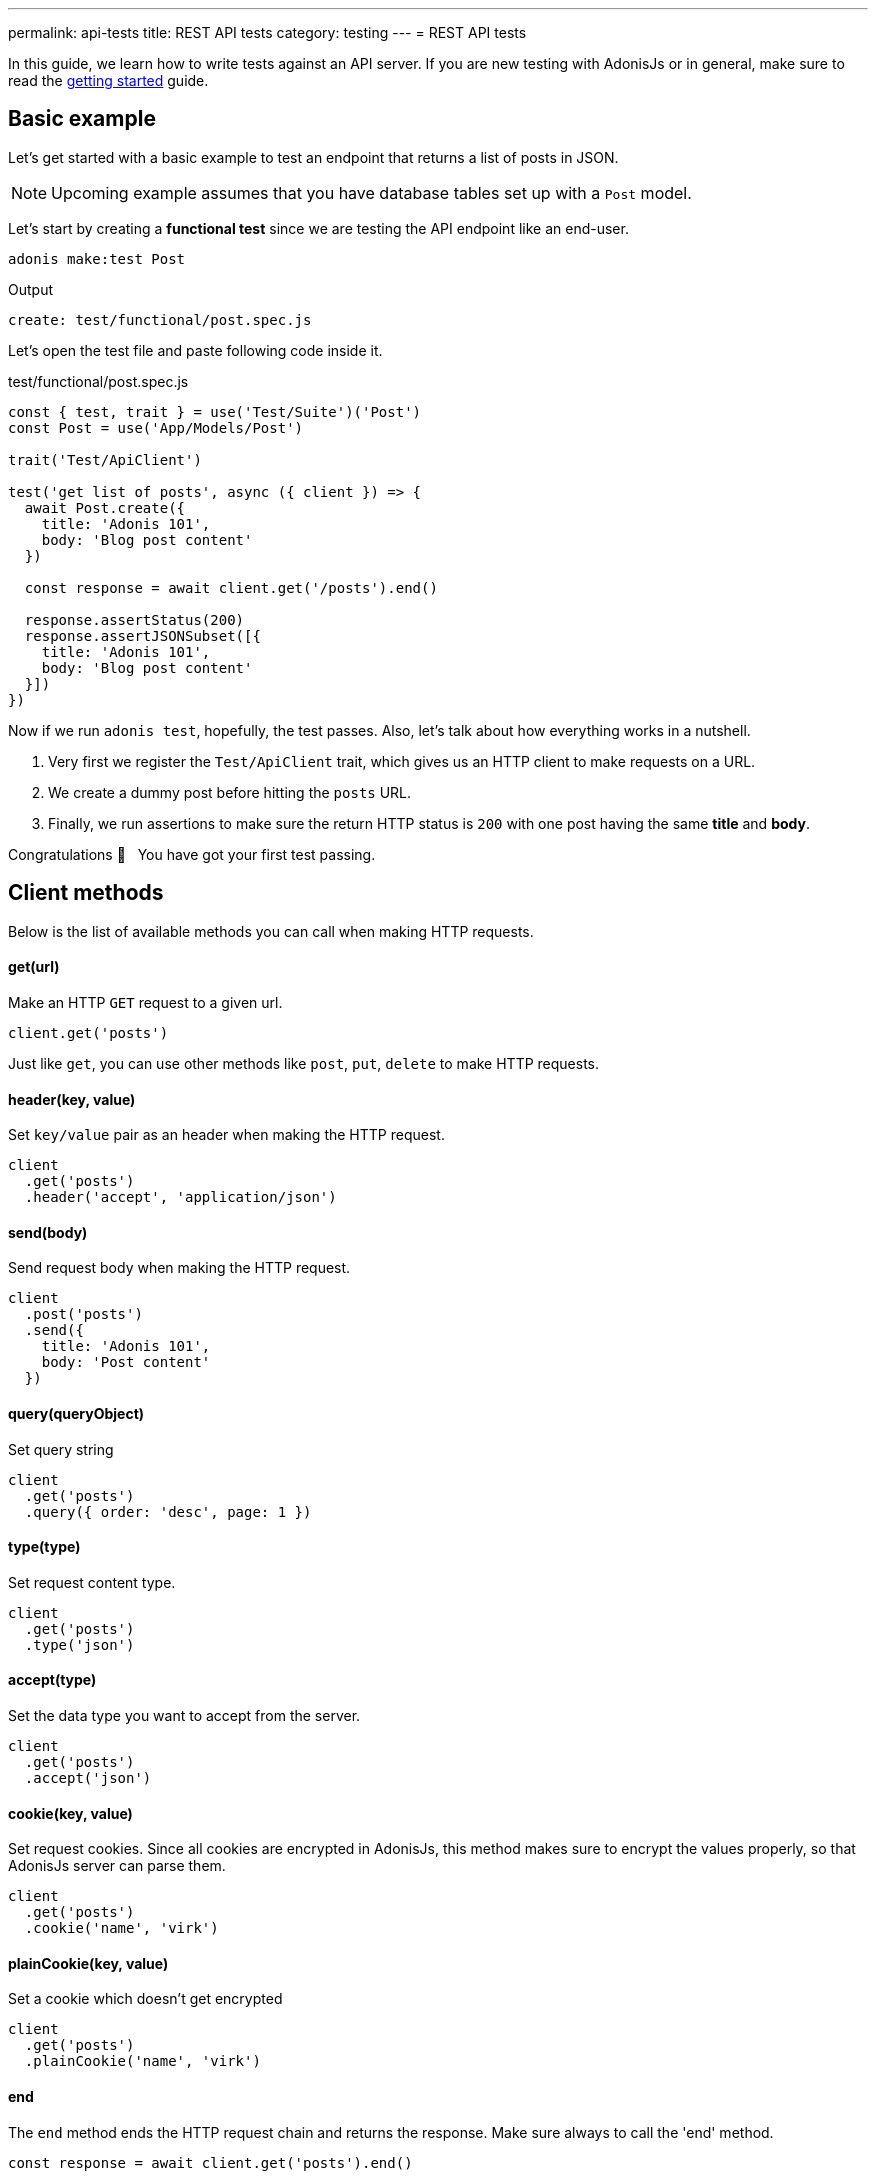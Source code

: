 ---
permalink: api-tests
title: REST API tests
category: testing
---
= REST API tests

toc::[]

In this guide, we learn how to write tests against an API server. If you are new testing with AdonisJs or in general, make sure to read the link:testing[getting started] guide.

== Basic example
Let's get started with a basic example to test an endpoint that returns a list of posts in JSON.

NOTE: Upcoming example assumes that you have database tables set up with a `Post` model.

Let's start by creating a *functional test* since we are testing the API endpoint like an end-user.

[source, bash]
----
adonis make:test Post
----

Output
[source, bash]
----
create: test/functional/post.spec.js
----

Let's open the test file and paste following code inside it.

.test/functional/post.spec.js
[source, js]
----
const { test, trait } = use('Test/Suite')('Post')
const Post = use('App/Models/Post')

trait('Test/ApiClient')

test('get list of posts', async ({ client }) => {
  await Post.create({
    title: 'Adonis 101',
    body: 'Blog post content'
  })

  const response = await client.get('/posts').end()

  response.assertStatus(200)
  response.assertJSONSubset([{
    title: 'Adonis 101',
    body: 'Blog post content'
  }])
})
----

Now if we run `adonis test`, hopefully, the test passes. Also, let's talk about how everything works in a nutshell.

1. Very first we register the `Test/ApiClient` trait, which gives us an HTTP client to make requests on a URL.
2. We create a dummy post before hitting the `posts` URL.
3. Finally, we run assertions to make sure the return HTTP status is `200` with one post having the same *title* and *body*.

Congratulations 👏  &nbsp; You have got your first test passing.

== Client methods
Below is the list of available methods you can call when making HTTP requests.

==== get(url)
Make an HTTP `GET` request to a given url.

[source, js]
----
client.get('posts')
----

Just like `get`, you can use other methods like `post`, `put`, `delete` to make HTTP requests.

==== header(key, value)
Set `key/value` pair as an header when making the HTTP request.

[source, js]
----
client
  .get('posts')
  .header('accept', 'application/json')
----

==== send(body)
Send request body when making the HTTP request.

[source, js]
----
client
  .post('posts')
  .send({
    title: 'Adonis 101',
    body: 'Post content'
  })
----

==== query(queryObject)
Set query string

[source, js]
----
client
  .get('posts')
  .query({ order: 'desc', page: 1 })
----

==== type(type)
Set request content type.

[source, js]
----
client
  .get('posts')
  .type('json')
----

==== accept(type)
Set the data type you want to accept from the server.

[source, js]
----
client
  .get('posts')
  .accept('json')
----

==== cookie(key, value)
Set request cookies. Since all cookies are encrypted in AdonisJs, this method makes sure to encrypt the values properly, so that AdonisJs server can parse them.

[source, js]
----
client
  .get('posts')
  .cookie('name', 'virk')
----

==== plainCookie(key, value)
Set a cookie which doesn't get encrypted

[source, js]
----
client
  .get('posts')
  .plainCookie('name', 'virk')
----

==== end
The `end` method ends the HTTP request chain and returns the response. Make sure always to call the 'end' method.

[source, js]
----
const response = await client.get('posts').end()
----

== Multipart requests
The API client also makes it possible to make multipart requests and send files as part of the request body.

[source, js]
----
await client
  .post('posts')
  .field('title', 'Adonis 101')
  .attach('cover_image', Helpers.tmpPath('cover-image.jpg'))
  .end()
----

Also, you can set HTML form style field names to send an array of data.

[source, js]
----
await client
  .post('user')
  .field('user[name]', 'Virk')
  .field('user[email]', 'virk@adonisjs.com')
  .end()
----

== Sessions
When writing tests, you may want to set sessions beforehand, and same can be done by using the `Session/Client` trait.

NOTE: Make sure you have installed the session provider before you can take advantage of the `Session/Client` trait.

[source, js]
----
const { test, trait } = use('Test/Suite')('Post')

trait('Test/ApiClient')
trait('Session/Client')

test('get list of posts', async ({ client }) => {
  const response = await client
    .get('posts')
    .session('adonis-auth', 1)
    .end()
})
----

== Authentication
Also, you can authenticate users beforehand by using the `Auth/Client` trait.

[source, js]
----
const { test, trait } = use('Test/Suite')('Post')

trait('Test/ApiClient')
trait('Session/Client')
trait('Auth/Client')

test('get list of posts', async ({ client }) => {
  const user = await User.find(1)

  const response = await client
    .get('posts')
    .loginVia(user)
    .end()
})
----

Alternatively, you can pass a custom scheme to be used for authenticating users.

[source, js]
----
client
  .get('posts')
  .loginVia(user, 'jwt')
----

Moreover, for a basic auth, you must pass the `username` and the `password` to log in the user.

[source, js]
----
client
  .get('posts')
  .loginVia(username, password, 'basic')
----

== Assertions
Below is the list of assertions you can run when using the API client.

==== assertStatus
Assert response status

[source, js]
----
response.assertStatus(200)
----

==== assertJSON
Response the response body to `deepEqual` the expected value.

[source, js]
----
response.assertJSON({
})
----

==== assertJSONSubset
Assert subset of JSON. This assertion tests a subset of objects, which is quite helpful when some keys inside an object are not determinable. For example: *timestamps*

[source, js]
----
response.assertJSONSubset({
  title: 'Adonis 101',
  body: 'Some content'
})
----

==== assertText
Assert plain text returned by the server

[source, js]
----
response.assertText('Hello world')
----

==== assertError
Assert the error received as response

[source, js]
----
response.assertError([
  {
    message: 'username is required',
    field: 'username',
    validation: 'required'
  }
])
----

==== assertCookie
Assert that the server set a cookie with value

[source, js]
----
response.assertCookie('key', 'value')
----

==== assertPlainCookie
Assert plain cookie

[source, js]
----
response.assertPlainCookie('key', 'value')
----

==== assertHeader
Assert that the server sent a header.

[source, js]
----
response.assertHeader('content-type', 'application/json')
----

==== assertRedirect
Assert that the request was redirected to a given URL.

[source, js]
----
response.assertRedirect('/there')
----
